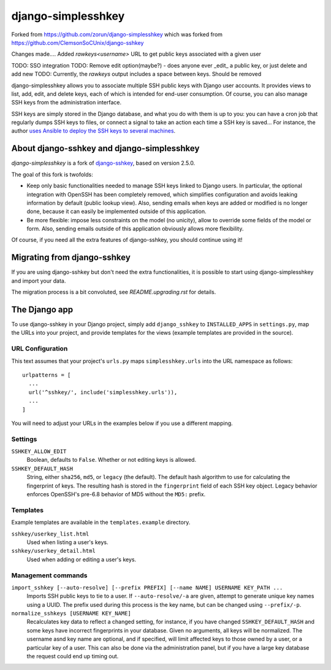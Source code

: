 ===================
django-simplesshkey
===================

Forked from https://github.com/zorun/django-simplesshkey
which was forked from https://github.com/ClemsonSoCUnix/django-sshkey

Changes made....
Added `rawkeys\<username>` URL to get public keys associated with a given user

TODO: SSO integration
TODO: Remove edit option(maybe?) - does anyone ever _edit_ a public key, or just delete and add new
TODO: Currently, the `rawkeys` output includes a space between keys.  Should be removed

django-simplesshkey allows you to associate multiple SSH public keys with Django
user accounts.  It provides views to list, add, edit, and delete keys, each of
which is intended for end-user consumption.  Of course, you can also manage SSH keys
from the administration interface.

SSH keys are simply stored in the Django database, and what you do with them is
up to you: you can have a cron job that regularly dumps SSH keys to files, or
connect a signal to take an action each time a SSH key is saved...
For instance, the author `uses Ansible to deploy the SSH keys to several machines
<https://framagit.org/compile-farm/gccfarm>`_.


About django-sshkey and django-simplesshkey
===========================================

`django-simplesshkey` is a fork of django-sshkey_, based on version 2.5.0.

The goal of this fork is twofolds:

* Keep only basic functionalities needed to manage SSH keys linked to Django
  users.  In particular, the optional integration with OpenSSH has been
  completely removed, which simplifies configuration and avoids leaking
  information by default (public lookup view).  Also, sending emails when
  keys are added or modified is no longer done, because it can easily be
  implemented outside of this application.

* Be more flexible: impose less constraints on the model (no unicity),
  allow to override some fields of the model or form.  Also, sending emails
  outside of this application obviously allows more flexibility.

Of course, if you need all the extra features of django-sshkey, you should
continue using it!

Migrating from django-sshkey
============================

If you are using django-sshkey but don't need the extra functionalities, it is
possible to start using django-simplesshkey and import your data.

The migration process is a bit convoluted, see `README.upgrading.rst` for details.


The Django app
==============

To use django-sshkey in your Django project, simply add ``django_sshkey`` to
``INSTALLED_APPS`` in ``settings.py``, map the URLs into your project, and
provide templates for the views (example templates are provided in the source).


URL Configuration
-----------------

This text assumes that your project's ``urls.py`` maps ``simplesshkey.urls``
into the URL namespace as follows::

  urlpatterns = [
    ...
    url('^sshkey/', include('simplesshkey.urls')),
    ...
  ]

You will need to adjust your URLs in the examples below if you use a different
mapping.


Settings
--------

``SSHKEY_ALLOW_EDIT``
  Boolean, defaults to ``False``.  Whether or not editing keys is allowed.

``SSHKEY_DEFAULT_HASH``
  String, either ``sha256``, ``md5``, or ``legacy`` (the default).  The default
  hash algorithm to use for calculating the fingerprint of keys.  The resulting
  hash is stored in the ``fingerprint`` field of each SSH key object.
  Legacy behavior enforces OpenSSH's pre-6.8 behavior of MD5 without the ``MD5:``
  prefix.


Templates
---------

Example templates are available in the ``templates.example`` directory.

``sshkey/userkey_list.html``
  Used when listing a user's keys.

``sshkey/userkey_detail.html``
  Used when adding or editing a user's keys.


Management commands
-------------------

``import_sshkey [--auto-resolve] [--prefix PREFIX] [--name NAME] USERNAME KEY_PATH ...``
  Imports SSH public keys to tie to a user. If ``--auto-resolve/-a`` are given,
  attempt to generate unique key names using a UUID. The prefix used during
  this process is the key name, but can be changed using ``--prefix/-p``.

``normalize_sshkeys [USERNAME KEY_NAME]``
  Recalculates key data to reflect a changed setting, for instance, if you have
  changed ``SSHKEY_DEFAULT_HASH`` and some keys have incorrect fingerprints in
  your database. Given no arguments, all keys will be normalized. The username
  asnd key name are optional, and if specified, will limit affected keys to
  those owned by a user, or a particular key of a user.  This can also be done
  via the administration panel, but if you have a large key database the
  request could end up timing out.


.. _django-sshkey: https://github.com/ClemsonSoCUnix/django-sshkey
